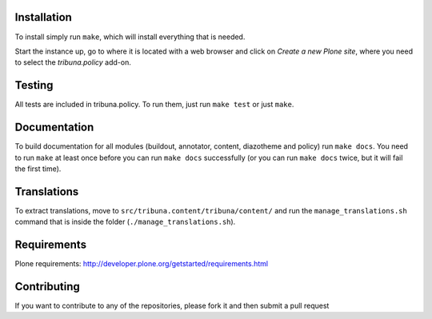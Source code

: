 Installation
============

To install simply run ``make``, which will install everything that is needed.

Start the instance up, go to where it is located with a web browser and click
on `Create a new Plone site`, where you need to select the `tribuna.policy`
add-on.

Testing
=======

All tests are included in tribuna.policy. To run them, just run ``make test``
or just ``make``.

Documentation
=============

To build documentation for all modules (buildout, annotator, content,
diazotheme and policy) run ``make docs``. You need to run ``make`` at least
once before you can run ``make docs`` successfully (or you can run ``make
docs`` twice, but it will fail the first time).

Translations
============

To extract translations, move to ``src/tribuna.content/tribuna/content/`` and
run the ``manage_translations.sh`` command that is inside the folder
(``./manage_translations.sh``).

Requirements
============

Plone requirements: http://developer.plone.org/getstarted/requirements.html

Contributing
============

If you want to contribute to any of the repositories, please fork it and then
submit a pull request
